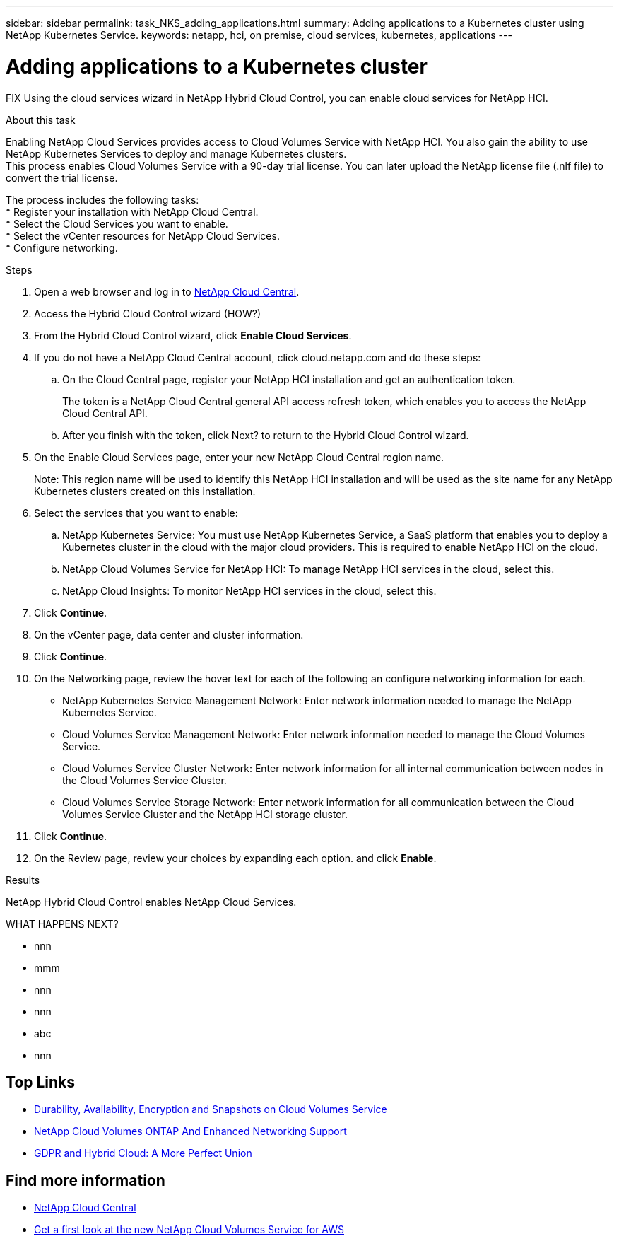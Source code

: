 ---
sidebar: sidebar
permalink: task_NKS_adding_applications.html
summary: Adding applications to a Kubernetes cluster using NetApp Kubernetes Service.
keywords: netapp, hci, on premise, cloud services, kubernetes, applications
---

= Adding applications to a Kubernetes cluster
:hardbreaks:
:nofooter:
:icons: font
:linkattrs:
:imagesdir: ./media/

[.lead]
FIX Using the cloud services wizard in NetApp Hybrid Cloud Control, you can enable cloud services for NetApp HCI.

.About this task

Enabling NetApp Cloud Services provides access to Cloud Volumes Service with NetApp HCI. You also gain the ability to use NetApp Kubernetes Services to deploy and manage Kubernetes clusters.
This process enables Cloud Volumes Service with a 90-day trial license. You can later upload the NetApp license file (.nlf file) to convert the trial license.

The process includes the following tasks:
*	Register your installation with NetApp Cloud Central.
*	Select the Cloud Services you want to enable.
*	Select the vCenter resources for NetApp Cloud Services.
*	Configure networking.

.Steps

. Open a web browser and log in to https://cloud.netapp.com[NetApp Cloud Central^].
. Access the Hybrid Cloud Control wizard (HOW?)
. From the Hybrid Cloud Control wizard, click *Enable Cloud Services*.
. If you do not have a NetApp Cloud Central account, click cloud.netapp.com and do these steps:
.. On the Cloud Central page, register your NetApp HCI installation and get an authentication token.
+
The token is a NetApp Cloud Central general API access refresh token, which enables you to access the NetApp Cloud Central API.

.. After you finish with the token, click Next? to return to the Hybrid Cloud Control wizard.
. On the Enable Cloud Services page, enter your new NetApp Cloud Central region name.
+
Note: This region name will be used to identify this NetApp HCI installation and will be used as the site name for any NetApp Kubernetes clusters created on this installation.

. Select the services that you want to enable:
.. NetApp Kubernetes Service: You must use NetApp Kubernetes Service, a SaaS platform that enables you to deploy a Kubernetes cluster in the cloud with the major cloud providers. This is required to enable NetApp HCI on the cloud.
..	NetApp Cloud Volumes Service for NetApp HCI: To manage NetApp HCI services in the cloud, select this.
..	NetApp Cloud Insights: To monitor NetApp HCI services in the cloud, select this.
. Click *Continue*.
.	On the vCenter page, data center and cluster information.
. Click *Continue*.
.	On the Networking page, review the hover text for each of the following an configure networking information for each.
* NetApp Kubernetes Service Management Network: Enter network information needed to manage the NetApp Kubernetes Service.
*	Cloud Volumes Service Management Network: Enter network information needed to manage the Cloud Volumes Service.
*	Cloud Volumes Service Cluster Network: Enter network information for all internal communication between nodes in the Cloud Volumes Service Cluster.
*	Cloud Volumes Service Storage Network: Enter network information for all communication between the Cloud Volumes Service Cluster and the NetApp HCI storage cluster.
.	Click *Continue*.
.	On the Review page, review your choices by expanding each option. and click *Enable*.

.Results
NetApp Hybrid Cloud Control enables NetApp Cloud Services.

WHAT HAPPENS NEXT?



*	nnn
*	mmm
*	nnn
*	nnn
*	abc
*	nnn




[discrete]
== Top Links
* link:cloud_volumes_service/snapshot_cloud_volumes.html[Durability, Availability, Encryption and Snapshots on Cloud Volumes Service]
* link:cloud_volumes_ontap/networking_cloud_volumes_ontap.html[NetApp Cloud Volumes ONTAP And Enhanced Networking Support]
* link:NPS/gdpr_and_hybrid_cloud.html[GDPR and Hybrid Cloud: A More Perfect Union]

[discrete]
== Find more information

* https://cloud.netapp.com/home[NetApp Cloud Central^]
* https://www.netapp.com/us/forms/campaign/register-for-netapp-cloud-volumes-for-aws.aspx?hsCtaTracking=4f67614a-8c97-4c15-bd01-afa38bd31696%7C5e536b53-9371-4ce1-8e38-efda436e592e[Get a first look at the new NetApp Cloud Volumes Service for AWS^]
